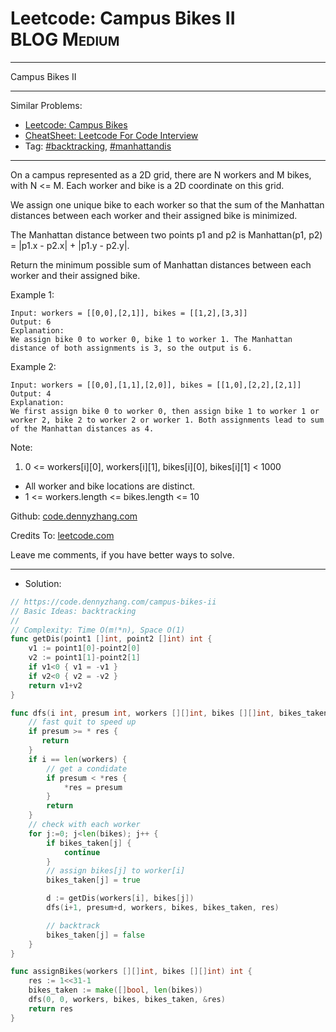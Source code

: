 * Leetcode: Campus Bikes II                                     :BLOG:Medium:
#+STARTUP: showeverything
#+OPTIONS: toc:nil \n:t ^:nil creator:nil d:nil
:PROPERTIES:
:type:     backtracking, manhattandis, redo
:END:
---------------------------------------------------------------------
Campus Bikes II
---------------------------------------------------------------------
#+BEGIN_HTML
<a href="https://github.com/dennyzhang/code.dennyzhang.com/tree/master/problems/campus-bikes-ii"><img align="right" width="200" height="183" src="https://www.dennyzhang.com/wp-content/uploads/denny/watermark/github.png" /></a>
#+END_HTML
Similar Problems:
- [[https://code.dennyzhang.com/campus-bikes][Leetcode: Campus Bikes]]
- [[https://cheatsheet.dennyzhang.com/cheatsheet-leetcode-A4][CheatSheet: Leetcode For Code Interview]]
- Tag: [[https://code.dennyzhang.com/review-backtracking][#backtracking]], [[https://code.dennyzhang.com/tag/manhattandis][#manhattandis]]
---------------------------------------------------------------------
On a campus represented as a 2D grid, there are N workers and M bikes, with N <= M. Each worker and bike is a 2D coordinate on this grid.

We assign one unique bike to each worker so that the sum of the Manhattan distances between each worker and their assigned bike is minimized.

The Manhattan distance between two points p1 and p2 is Manhattan(p1, p2) = |p1.x - p2.x| + |p1.y - p2.y|.

Return the minimum possible sum of Manhattan distances between each worker and their assigned bike.

Example 1:
[[image-blog:Campus Bikes II][https://raw.githubusercontent.com/dennyzhang/code.dennyzhang.com/master/problems/campus-bikes-ii/my1.png]]
#+BEGIN_EXAMPLE
Input: workers = [[0,0],[2,1]], bikes = [[1,2],[3,3]]
Output: 6
Explanation: 
We assign bike 0 to worker 0, bike 1 to worker 1. The Manhattan distance of both assignments is 3, so the output is 6.
#+END_EXAMPLE

Example 2:
[[image-blog:Campus Bikes II][https://raw.githubusercontent.com/dennyzhang/code.dennyzhang.com/master/problems/campus-bikes-ii/my2.png]]
#+BEGIN_EXAMPLE
Input: workers = [[0,0],[1,1],[2,0]], bikes = [[1,0],[2,2],[2,1]]
Output: 4
Explanation: 
We first assign bike 0 to worker 0, then assign bike 1 to worker 1 or worker 2, bike 2 to worker 2 or worker 1. Both assignments lead to sum of the Manhattan distances as 4.
#+END_EXAMPLE
 
Note:

1. 0 <= workers[i][0], workers[i][1], bikes[i][0], bikes[i][1] < 1000
- All worker and bike locations are distinct.
- 1 <= workers.length <= bikes.length <= 10

Github: [[https://github.com/dennyzhang/code.dennyzhang.com/tree/master/problems/campus-bikes-ii][code.dennyzhang.com]]

Credits To: [[https://leetcode.com/problems/campus-bikes-ii/description/][leetcode.com]]

Leave me comments, if you have better ways to solve.
---------------------------------------------------------------------
- Solution:

#+BEGIN_SRC go
// https://code.dennyzhang.com/campus-bikes-ii
// Basic Ideas: backtracking
//
// Complexity: Time O(m!*n), Space O(1)
func getDis(point1 []int, point2 []int) int {
    v1 := point1[0]-point2[0]
    v2 := point1[1]-point2[1]
    if v1<0 { v1 = -v1 }
    if v2<0 { v2 = -v2 }
    return v1+v2
}

func dfs(i int, presum int, workers [][]int, bikes [][]int, bikes_taken []bool, res *int) {
    // fast quit to speed up
    if presum >= * res {
       return
    }
    if i == len(workers) {
        // get a condidate
        if presum < *res {
            *res = presum
        }
        return
    }
    // check with each worker
    for j:=0; j<len(bikes); j++ {
        if bikes_taken[j] {
            continue
        }
        // assign bikes[j] to worker[i]
        bikes_taken[j] = true

        d := getDis(workers[i], bikes[j])
        dfs(i+1, presum+d, workers, bikes, bikes_taken, res)

        // backtrack
        bikes_taken[j] = false
    }
}

func assignBikes(workers [][]int, bikes [][]int) int {
    res := 1<<31-1
    bikes_taken := make([]bool, len(bikes))
    dfs(0, 0, workers, bikes, bikes_taken, &res)
    return res
}
#+END_SRC

#+BEGIN_HTML
<div style="overflow: hidden;">
<div style="float: left; padding: 5px"> <a href="https://www.linkedin.com/in/dennyzhang001"><img src="https://www.dennyzhang.com/wp-content/uploads/sns/linkedin.png" alt="linkedin" /></a></div>
<div style="float: left; padding: 5px"><a href="https://github.com/dennyzhang"><img src="https://www.dennyzhang.com/wp-content/uploads/sns/github.png" alt="github" /></a></div>
<div style="float: left; padding: 5px"><a href="https://www.dennyzhang.com/slack" target="_blank" rel="nofollow"><img src="https://www.dennyzhang.com/wp-content/uploads/sns/slack.png" alt="slack"/></a></div>
</div>
#+END_HTML
